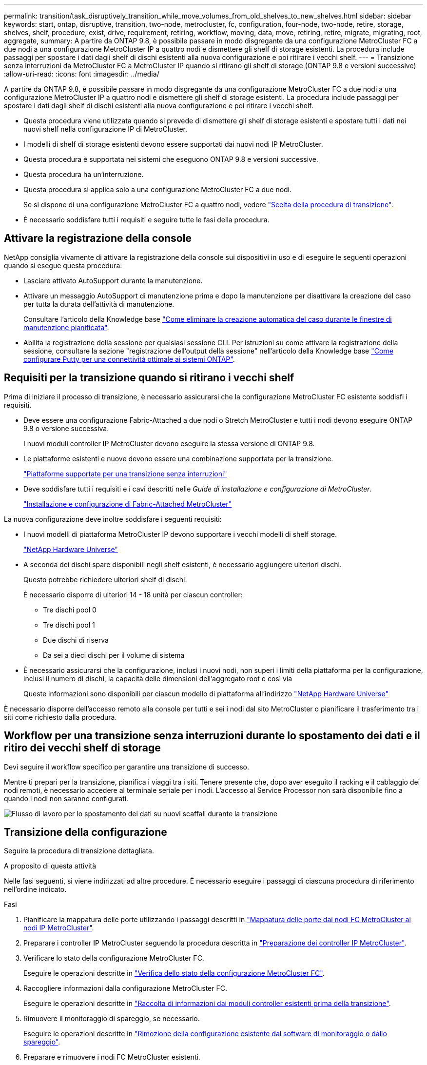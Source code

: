 ---
permalink: transition/task_disruptively_transition_while_move_volumes_from_old_shelves_to_new_shelves.html 
sidebar: sidebar 
keywords: start, ontap, disruptive, transition, two-node, metrocluster, fc, configuration, four-node, two-node, retire, storage, shelves, shelf, procedure, exist, drive, requirement, retiring, workflow, moving, data, move, retiring, retire, migrate, migrating, root, aggregate, 
summary: A partire da ONTAP 9.8, è possibile passare in modo disgregante da una configurazione MetroCluster FC a due nodi a una configurazione MetroCluster IP a quattro nodi e dismettere gli shelf di storage esistenti. La procedura include passaggi per spostare i dati dagli shelf di dischi esistenti alla nuova configurazione e poi ritirare i vecchi shelf. 
---
= Transizione senza interruzioni da MetroCluster FC a MetroCluster IP quando si ritirano gli shelf di storage (ONTAP 9.8 e versioni successive)
:allow-uri-read: 
:icons: font
:imagesdir: ../media/


[role="lead"]
A partire da ONTAP 9.8, è possibile passare in modo disgregante da una configurazione MetroCluster FC a due nodi a una configurazione MetroCluster IP a quattro nodi e dismettere gli shelf di storage esistenti. La procedura include passaggi per spostare i dati dagli shelf di dischi esistenti alla nuova configurazione e poi ritirare i vecchi shelf.

* Questa procedura viene utilizzata quando si prevede di dismettere gli shelf di storage esistenti e spostare tutti i dati nei nuovi shelf nella configurazione IP di MetroCluster.
* I modelli di shelf di storage esistenti devono essere supportati dai nuovi nodi IP MetroCluster.
* Questa procedura è supportata nei sistemi che eseguono ONTAP 9.8 e versioni successive.
* Questa procedura ha un'interruzione.
* Questa procedura si applica solo a una configurazione MetroCluster FC a due nodi.
+
Se si dispone di una configurazione MetroCluster FC a quattro nodi, vedere link:concept_choosing_your_transition_procedure_mcc_transition.html["Scelta della procedura di transizione"].

* È necessario soddisfare tutti i requisiti e seguire tutte le fasi della procedura.




== Attivare la registrazione della console

NetApp consiglia vivamente di attivare la registrazione della console sui dispositivi in uso e di eseguire le seguenti operazioni quando si esegue questa procedura:

* Lasciare attivato AutoSupport durante la manutenzione.
* Attivare un messaggio AutoSupport di manutenzione prima e dopo la manutenzione per disattivare la creazione del caso per tutta la durata dell'attività di manutenzione.
+
Consultare l'articolo della Knowledge base link:https://kb.netapp.com/Support_Bulletins/Customer_Bulletins/SU92["Come eliminare la creazione automatica del caso durante le finestre di manutenzione pianificata"^].

* Abilita la registrazione della sessione per qualsiasi sessione CLI. Per istruzioni su come attivare la registrazione della sessione, consultare la sezione "registrazione dell'output della sessione" nell'articolo della Knowledge base link:https://kb.netapp.com/on-prem/ontap/Ontap_OS/OS-KBs/How_to_configure_PuTTY_for_optimal_connectivity_to_ONTAP_systems["Come configurare Putty per una connettività ottimale ai sistemi ONTAP"^].




== Requisiti per la transizione quando si ritirano i vecchi shelf

Prima di iniziare il processo di transizione, è necessario assicurarsi che la configurazione MetroCluster FC esistente soddisfi i requisiti.

* Deve essere una configurazione Fabric-Attached a due nodi o Stretch MetroCluster e tutti i nodi devono eseguire ONTAP 9.8 o versione successiva.
+
I nuovi moduli controller IP MetroCluster devono eseguire la stessa versione di ONTAP 9.8.

* Le piattaforme esistenti e nuove devono essere una combinazione supportata per la transizione.
+
link:concept_supported_platforms_for_transition.html["Piattaforme supportate per una transizione senza interruzioni"]

* Deve soddisfare tutti i requisiti e i cavi descritti nelle _Guide di installazione e configurazione di MetroCluster_.
+
link:../install-fc/index.html["Installazione e configurazione di Fabric-Attached MetroCluster"]



La nuova configurazione deve inoltre soddisfare i seguenti requisiti:

* I nuovi modelli di piattaforma MetroCluster IP devono supportare i vecchi modelli di shelf storage.
+
https://hwu.netapp.com["NetApp Hardware Universe"^]

* A seconda dei dischi spare disponibili negli shelf esistenti, è necessario aggiungere ulteriori dischi.
+
Questo potrebbe richiedere ulteriori shelf di dischi.

+
È necessario disporre di ulteriori 14 - 18 unità per ciascun controller:

+
** Tre dischi pool 0
** Tre dischi pool 1
** Due dischi di riserva
** Da sei a dieci dischi per il volume di sistema


* È necessario assicurarsi che la configurazione, inclusi i nuovi nodi, non superi i limiti della piattaforma per la configurazione, inclusi il numero di dischi, la capacità delle dimensioni dell'aggregato root e così via
+
Queste informazioni sono disponibili per ciascun modello di piattaforma all'indirizzo https://hwu.netapp.com["NetApp Hardware Universe"^]



È necessario disporre dell'accesso remoto alla console per tutti e sei i nodi dal sito MetroCluster o pianificare il trasferimento tra i siti come richiesto dalla procedura.



== Workflow per una transizione senza interruzioni durante lo spostamento dei dati e il ritiro dei vecchi shelf di storage

Devi seguire il workflow specifico per garantire una transizione di successo.

Mentre ti prepari per la transizione, pianifica i viaggi tra i siti. Tenere presente che, dopo aver eseguito il racking e il cablaggio dei nodi remoti, è necessario accedere al terminale seriale per i nodi. L'accesso al Service Processor non sarà disponibile fino a quando i nodi non saranno configurati.

image::../media/workflow_2n_transition_moving_data_to_new_shelves.png[Flusso di lavoro per lo spostamento dei dati su nuovi scaffali durante la transizione]



== Transizione della configurazione

Seguire la procedura di transizione dettagliata.

.A proposito di questa attività
Nelle fasi seguenti, si viene indirizzati ad altre procedure. È necessario eseguire i passaggi di ciascuna procedura di riferimento nell'ordine indicato.

.Fasi
. Pianificare la mappatura delle porte utilizzando i passaggi descritti in link:../transition/concept_requirements_for_fc_to_ip_transition_2n_mcc_transition.html#mapping-ports-from-the-metrocluster-fc-nodes-to-the-metrocluster-ip-nodes["Mappatura delle porte dai nodi FC MetroCluster ai nodi IP MetroCluster"].
. Preparare i controller IP MetroCluster seguendo la procedura descritta in link:../transition/concept_requirements_for_fc_to_ip_transition_2n_mcc_transition.html#preparing-the-metrocluster-ip-controllers["Preparazione dei controller IP MetroCluster"].
. Verificare lo stato della configurazione MetroCluster FC.
+
Eseguire le operazioni descritte in link:../transition/concept_requirements_for_fc_to_ip_transition_2n_mcc_transition.html#verifying-the-health-of-the-metrocluster-fc-configuration["Verifica dello stato della configurazione MetroCluster FC"].

. Raccogliere informazioni dalla configurazione MetroCluster FC.
+
Eseguire le operazioni descritte in link:task_transition_the_mcc_fc_nodes_2n_mcc_transition_supertask.html#gathering-information-from-the-existing-controller-modules-before-the-transition["Raccolta di informazioni dai moduli controller esistenti prima della transizione"].

. Rimuovere il monitoraggio di spareggio, se necessario.
+
Eseguire le operazioni descritte in link:../transition/concept_requirements_for_fc_to_ip_transition_2n_mcc_transition.html#verifying-the-health-of-the-metrocluster-fc-configuration["Rimozione della configurazione esistente dal software di monitoraggio o dallo spareggio"].

. Preparare e rimuovere i nodi FC MetroCluster esistenti.
+
Eseguire le operazioni descritte in link:task_transition_the_mcc_fc_nodes_2n_mcc_transition_supertask.html["Transizione dei nodi FC MetroCluster"].

. Collegare i nuovi nodi IP MetroCluster.
+
Eseguire le operazioni descritte in link:task_connect_the_mcc_ip_controller_modules_2n_mcc_transition_supertask.html["Collegamento dei moduli del controller IP MetroCluster"].

. Configurare i nuovi nodi IP MetroCluster e completare la transizione.
+
Eseguire le operazioni descritte in link:task_configure_the_new_nodes_and_complete_transition.html["Configurazione dei nuovi nodi e completamento della transizione"].





== Migrazione degli aggregati root

Una volta completata la transizione, migrare gli aggregati root esistenti rimanenti dalla configurazione MetroCluster FC ai nuovi shelf nella configurazione MetroCluster IP.

.A proposito di questa attività
Questa attività sposta gli aggregati root per Node_A_1-FC e Node_B_1-FC negli shelf di dischi di proprietà dei nuovi controller IP MetroCluster:

.Fasi
. Assegnare il pool di dischi 0 sul nuovo shelf di storage locale al controller che ha la radice migrata (ad esempio, se la radice del nodo_A_1-FC viene migrata, assegnare il pool di dischi 0 sul nuovo shelf al nodo_A_1-IP)
+
Si noti che la migrazione _rimuove e non crea di nuovo il mirror root_, pertanto non è necessario assegnare i dischi del pool 1 prima di inviare il comando di migrazione

. Impostare la modalità dei privilegi su Advanced (avanzata):
+
`set priv advanced`

. Migrare l'aggregato root:
+
`system node migrate-root -node node-name -disklist disk-id1,disk-id2,diskn -raid-type raid-type`

+
** Il nome del nodo è il nodo in cui viene migrato l'aggregato root.
** L'id disco identifica il pool 0 dischi sul nuovo shelf.
** il tipo raid è normalmente lo stesso del tipo raid dell'aggregato root esistente.
** È possibile utilizzare il comando `job show -idjob-id-instance` per controllare lo stato della migrazione, dove id lavoro è il valore fornito quando viene emesso il comando migrate-root.
+
Ad esempio, se l'aggregato root per Node_A_1-FC consisteva in tre dischi con raid_dp, per migrare root in un nuovo shelf 11 viene utilizzato il seguente comando:

+
[listing]
----
system node migrate-root -node node_A_1-IP -disklist 3.11.0,3.11.1,3.11.2 -raid-type raid_dp
----


. Attendere il completamento dell'operazione di migrazione e il riavvio automatico del nodo.
. Assegnare i dischi del pool 1 per l'aggregato root su un nuovo shelf direttamente connesso al cluster remoto.
. Eseguire il mirroring dell'aggregato root migrato.
. Attendere che l'aggregato root completi la risincronizzazione.
+
È possibile utilizzare il comando show dell'aggregato di storage per controllare lo stato di sincronizzazione degli aggregati.

. Ripetere questi passaggi per l'altro aggregato root.




== Migrazione degli aggregati di dati

Crea aggregati di dati sui nuovi shelf e utilizza lo spostamento dei volumi per trasferire i volumi di dati dai vecchi shelf agli aggregati dei nuovi shelf.

. Spostare i volumi di dati in aggregati sui nuovi controller, un volume alla volta.
+
http://docs.netapp.com/platstor/topic/com.netapp.doc.hw-upgrade-controller/GUID-AFE432F6-60AD-4A79-86C0-C7D12957FA63.html["Creazione di un aggregato e spostamento dei volumi nei nuovi nodi"^]





== Shelf ritirati spostati da Node_A_1-FC e Node_A_2-FC

I vecchi shelf di storage vengono ritirati dalla configurazione FC originale di MetroCluster. Questi shelf erano originariamente di proprietà di Node_A_1-FC e Node_A_2-FC.

. Identificare gli aggregati sui vecchi shelf sul cluster_B che devono essere cancellati.
+
In questo esempio, i seguenti aggregati di dati sono ospitati dal cluster MetroCluster FC_B e devono essere cancellati: aggr_data_a1 e aggr_data_a2.

+

NOTE: È necessario eseguire i passaggi per identificare, offline ed eliminare gli aggregati di dati sugli shelf. L'esempio riguarda un solo cluster.

+
[listing]
----
cluster_B::> aggr show

Aggregate     Size Available Used% State   #Vols  Nodes            RAID Status
--------- -------- --------- ----- ------- ------ ---------------- ------------
aggr0_node_A_1-FC
           349.0GB   16.83GB   95% online       1 node_A_1-IP      raid_dp,
                                                                   mirrored,
                                                                   normal
aggr0_node_A_2-IP
           349.0GB   16.83GB   95% online       1 node_A_2-IP      raid_dp,
                                                                   mirrored,
                                                                   normal
...
8 entries were displayed.

cluster_B::>
----
. Controllare se gli aggregati di dati hanno volumi MDV_aud ed eliminarli prima di eliminare gli aggregati.
+
È necessario eliminare i volumi MDV_aud in quanto non possono essere spostati.

. Portare tutti gli aggregati offline, quindi eliminarli:
+
.. Portare l'aggregato offline:
+
`storage aggregate offline -aggregate aggregate-name`

+
L'esempio seguente mostra che il nodo aggregato_B_1_aggr0 è stato portato offline:

+
[listing]
----
cluster_B::> storage aggregate offline -aggregate node_B_1_aggr0

Aggregate offline successful on aggregate: node_B_1_aggr0
----
.. Eliminare l'aggregato:
+
`storage aggregate delete -aggregate aggregate-name`

+
Quando richiesto, è possibile distruggere il plex.

+
Nell'esempio seguente viene illustrato il nodo aggregato B_1_aggr0 che viene cancellato.

+
[listing]
----
cluster_B::> storage aggregate delete -aggregate node_B_1_aggr0
Warning: Are you sure you want to destroy aggregate "node_B_1_aggr0"? {y|n}: y
[Job 123] Job succeeded: DONE

cluster_B::>
----


. Dopo aver eliminato tutti gli aggregati, spegnere, scollegare e rimuovere gli shelf.
. Ripetere i passaggi precedenti per dismettere gli shelf cluster_A.




== Completamento della transizione

Dopo aver rimosso i vecchi moduli controller, è possibile completare il processo di transizione.

.Fase
. Completare il processo di transizione.
+
Eseguire le operazioni descritte in link:task_return_the_system_to_normal_operation_2n_mcc_transition_supertask.html["Ripristino del normale funzionamento del sistema"].



